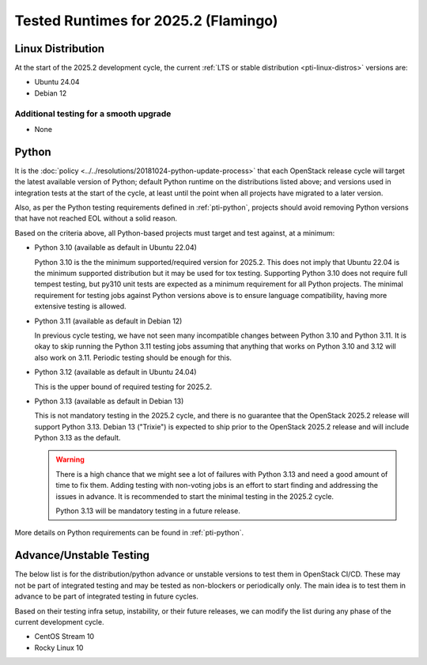 .. _2025-2-testing-runtime:

=====================================
Tested Runtimes for 2025.2 (Flamingo)
=====================================

Linux Distribution
==================

At the start of the 2025.2 development cycle, the current :ref:`LTS or stable
distribution <pti-linux-distros>` versions are:

* Ubuntu 24.04
* Debian 12

Additional testing for a smooth upgrade
---------------------------------------

* None

Python
======

It is the :doc:`policy <../../resolutions/20181024-python-update-process>` that
each OpenStack release cycle will target the latest available version of
Python; default Python runtime on the distributions listed above; and versions
used in integration tests at the start of the cycle, at least until the point
when all projects have migrated to a later version.

Also, as per the Python testing requirements defined in :ref:`pti-python`,
projects should avoid removing Python versions that have not reached EOL
without a solid reason.

Based on the criteria above, all Python-based projects must target and test
against, at a minimum:

* Python 3.10 (available as default in Ubuntu 22.04)

  Python 3.10 is the the minimum supported/required version for 2025.2.
  This does not imply that Ubuntu 22.04 is the minimum supported distribution
  but it may be used for tox testing. Supporting Python 3.10 does not require
  full tempest testing, but py310 unit tests are expected as a minimum
  requirement for all Python projects. The minimal requirement for
  testing jobs against Python versions above is to ensure language compatibility,
  having more extensive testing is allowed.

* Python 3.11 (available as default in Debian 12)

  In previous cycle testing, we have not seen many incompatible changes between
  Python 3.10 and Python 3.11. It is okay to skip running the Python 3.11
  testing jobs assuming that anything that works on Python 3.10 and 3.12 will
  also work on 3.11. Periodic testing should be enough for this.

* Python 3.12 (available as default in Ubuntu 24.04)

  This is the upper bound of required testing for 2025.2.

* Python 3.13 (available as default in Debian 13)

  This is not mandatory testing in the 2025.2 cycle, and there is no guarantee
  that the OpenStack 2025.2 release will support Python 3.13. Debian 13
  ("Trixie") is expected to ship prior to the OpenStack 2025.2 release
  and will include Python 3.13 as the default.

  .. warning::

     There is a high chance that we might see a lot of failures with Python
     3.13 and need a good amount of time to fix them. Adding testing with
     non-voting jobs is an effort to start finding and addressing the issues
     in advance. It is recommended to start the minimal testing in the 2025.2
     cycle.

     Python 3.13 will be mandatory testing in a future release.

More details on Python requirements can be found in :ref:`pti-python`.

Advance/Unstable Testing
========================

The below list is for the distribution/python advance or unstable versions
to test them in OpenStack CI/CD. These may not be part of integrated testing
and may be tested as non-blockers or periodically only. The main idea is to
test them in advance to be part of integrated testing in future
cycles.

Based on their testing infra setup, instability, or their future
releases, we can modify the list during any phase of the current development
cycle.

* CentOS Stream 10
* Rocky Linux 10

